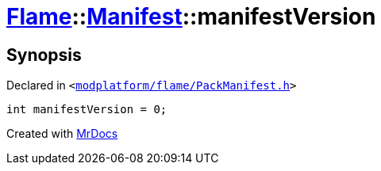[#Flame-Manifest-manifestVersion]
= xref:Flame.adoc[Flame]::xref:Flame/Manifest.adoc[Manifest]::manifestVersion
:relfileprefix: ../../
:mrdocs:


== Synopsis

Declared in `&lt;https://github.com/PrismLauncher/PrismLauncher/blob/develop/launcher/modplatform/flame/PackManifest.h#L74[modplatform&sol;flame&sol;PackManifest&period;h]&gt;`

[source,cpp,subs="verbatim,replacements,macros,-callouts"]
----
int manifestVersion = 0;
----



[.small]#Created with https://www.mrdocs.com[MrDocs]#
